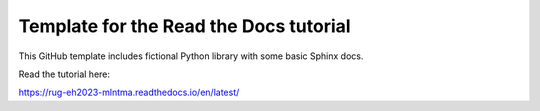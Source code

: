 Template for the Read the Docs tutorial
=======================================

This GitHub template includes fictional Python library
with some basic Sphinx docs.

Read the tutorial here:

https://rug-eh2023-mlntma.readthedocs.io/en/latest/

